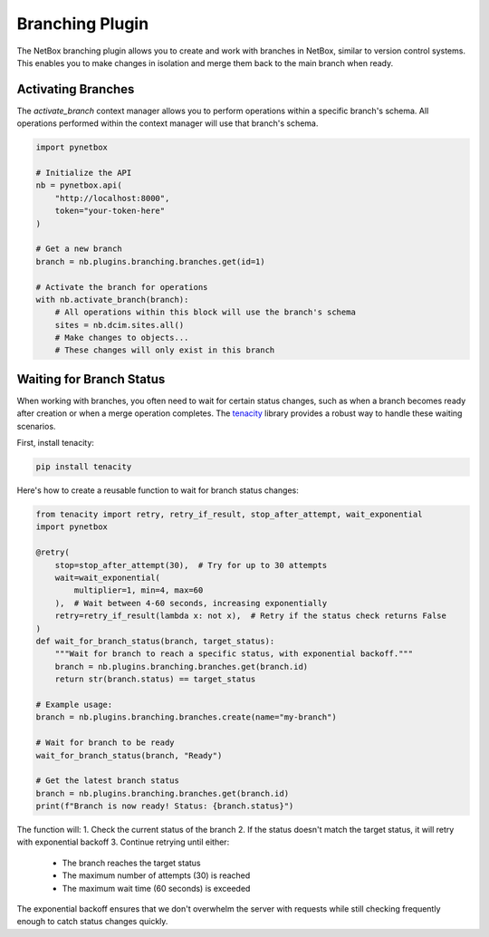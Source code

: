 Branching Plugin
================

The NetBox branching plugin allows you to create and work with branches in NetBox, similar to version control systems. This enables you to make changes in isolation and merge them back to the main branch when ready.

Activating Branches
-----------------

The `activate_branch` context manager allows you to perform operations within a specific branch's schema. All operations performed within the context manager will use that branch's schema.

.. code-block:: python

    import pynetbox
    
    # Initialize the API
    nb = pynetbox.api(
        "http://localhost:8000",
        token="your-token-here"
    )
    
    # Get a new branch
    branch = nb.plugins.branching.branches.get(id=1)
    
    # Activate the branch for operations
    with nb.activate_branch(branch):
        # All operations within this block will use the branch's schema
        sites = nb.dcim.sites.all()
        # Make changes to objects...
        # These changes will only exist in this branch

Waiting for Branch Status
-----------------------

When working with branches, you often need to wait for certain status changes, such as when a branch becomes ready after creation or when a merge operation completes. The `tenacity`_ library provides a robust way to handle these waiting scenarios.

First, install tenacity:

.. code-block:: bash

    pip install tenacity

Here's how to create a reusable function to wait for branch status changes:

.. code-block:: python

    from tenacity import retry, retry_if_result, stop_after_attempt, wait_exponential
    import pynetbox

    @retry(
        stop=stop_after_attempt(30),  # Try for up to 30 attempts
        wait=wait_exponential(
            multiplier=1, min=4, max=60
        ),  # Wait between 4-60 seconds, increasing exponentially
        retry=retry_if_result(lambda x: not x),  # Retry if the status check returns False
    )
    def wait_for_branch_status(branch, target_status):
        """Wait for branch to reach a specific status, with exponential backoff."""
        branch = nb.plugins.branching.branches.get(branch.id)
        return str(branch.status) == target_status

    # Example usage:
    branch = nb.plugins.branching.branches.create(name="my-branch")
    
    # Wait for branch to be ready
    wait_for_branch_status(branch, "Ready")
    
    # Get the latest branch status
    branch = nb.plugins.branching.branches.get(branch.id)
    print(f"Branch is now ready! Status: {branch.status}")

The function will:
1. Check the current status of the branch
2. If the status doesn't match the target status, it will retry with exponential backoff
3. Continue retrying until either:
   - The branch reaches the target status
   - The maximum number of attempts (30) is reached
   - The maximum wait time (60 seconds) is exceeded

The exponential backoff ensures that we don't overwhelm the server with requests while still checking frequently enough to catch status changes quickly.

.. _tenacity: https://github.com/jd/tenacity

